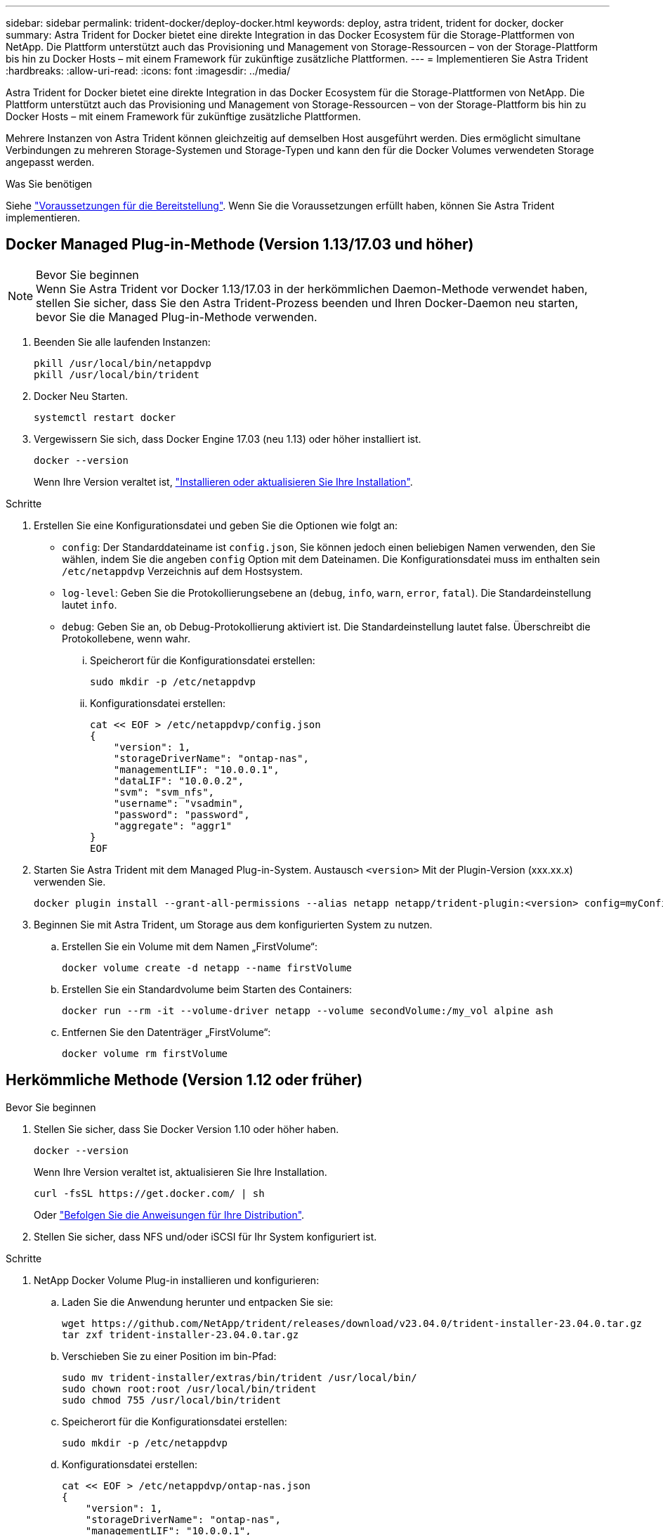 ---
sidebar: sidebar 
permalink: trident-docker/deploy-docker.html 
keywords: deploy, astra trident, trident for docker, docker 
summary: Astra Trident for Docker bietet eine direkte Integration in das Docker Ecosystem für die Storage-Plattformen von NetApp. Die Plattform unterstützt auch das Provisioning und Management von Storage-Ressourcen – von der Storage-Plattform bis hin zu Docker Hosts – mit einem Framework für zukünftige zusätzliche Plattformen. 
---
= Implementieren Sie Astra Trident
:hardbreaks:
:allow-uri-read: 
:icons: font
:imagesdir: ../media/


[role="lead"]
Astra Trident for Docker bietet eine direkte Integration in das Docker Ecosystem für die Storage-Plattformen von NetApp. Die Plattform unterstützt auch das Provisioning und Management von Storage-Ressourcen – von der Storage-Plattform bis hin zu Docker Hosts – mit einem Framework für zukünftige zusätzliche Plattformen.

Mehrere Instanzen von Astra Trident können gleichzeitig auf demselben Host ausgeführt werden. Dies ermöglicht simultane Verbindungen zu mehreren Storage-Systemen und Storage-Typen und kann den für die Docker Volumes verwendeten Storage angepasst werden.

.Was Sie benötigen
Siehe link:prereqs-docker.html["Voraussetzungen für die Bereitstellung"]. Wenn Sie die Voraussetzungen erfüllt haben, können Sie Astra Trident implementieren.



== Docker Managed Plug-in-Methode (Version 1.13/17.03 und höher)

.Bevor Sie beginnen

NOTE: Wenn Sie Astra Trident vor Docker 1.13/17.03 in der herkömmlichen Daemon-Methode verwendet haben, stellen Sie sicher, dass Sie den Astra Trident-Prozess beenden und Ihren Docker-Daemon neu starten, bevor Sie die Managed Plug-in-Methode verwenden.

. Beenden Sie alle laufenden Instanzen:
+
[listing]
----
pkill /usr/local/bin/netappdvp
pkill /usr/local/bin/trident
----
. Docker Neu Starten.
+
[listing]
----
systemctl restart docker
----
. Vergewissern Sie sich, dass Docker Engine 17.03 (neu 1.13) oder höher installiert ist.
+
[listing]
----
docker --version
----
+
Wenn Ihre Version veraltet ist, https://docs.docker.com/engine/install/["Installieren oder aktualisieren Sie Ihre Installation"^].



.Schritte
. Erstellen Sie eine Konfigurationsdatei und geben Sie die Optionen wie folgt an:
+
**  `config`: Der Standarddateiname ist `config.json`, Sie können jedoch einen beliebigen Namen verwenden, den Sie wählen, indem Sie die angeben `config` Option mit dem Dateinamen. Die Konfigurationsdatei muss im enthalten sein `/etc/netappdvp` Verzeichnis auf dem Hostsystem.
** `log-level`: Geben Sie die Protokollierungsebene an (`debug`, `info`, `warn`, `error`, `fatal`). Die Standardeinstellung lautet `info`.
** `debug`: Geben Sie an, ob Debug-Protokollierung aktiviert ist. Die Standardeinstellung lautet false. Überschreibt die Protokollebene, wenn wahr.
+
... Speicherort für die Konfigurationsdatei erstellen:
+
[listing]
----
sudo mkdir -p /etc/netappdvp
----
... Konfigurationsdatei erstellen:
+
[listing]
----
cat << EOF > /etc/netappdvp/config.json
{
    "version": 1,
    "storageDriverName": "ontap-nas",
    "managementLIF": "10.0.0.1",
    "dataLIF": "10.0.0.2",
    "svm": "svm_nfs",
    "username": "vsadmin",
    "password": "password",
    "aggregate": "aggr1"
}
EOF
----




. Starten Sie Astra Trident mit dem Managed Plug-in-System. Austausch `<version>` Mit der Plugin-Version (xxx.xx.x) verwenden Sie.
+
[listing]
----
docker plugin install --grant-all-permissions --alias netapp netapp/trident-plugin:<version> config=myConfigFile.json
----
. Beginnen Sie mit Astra Trident, um Storage aus dem konfigurierten System zu nutzen.
+
.. Erstellen Sie ein Volume mit dem Namen „FirstVolume“:
+
[listing]
----
docker volume create -d netapp --name firstVolume
----
.. Erstellen Sie ein Standardvolume beim Starten des Containers:
+
[listing]
----
docker run --rm -it --volume-driver netapp --volume secondVolume:/my_vol alpine ash
----
.. Entfernen Sie den Datenträger „FirstVolume“:
+
[listing]
----
docker volume rm firstVolume
----






== Herkömmliche Methode (Version 1.12 oder früher)

.Bevor Sie beginnen
. Stellen Sie sicher, dass Sie Docker Version 1.10 oder höher haben.
+
[listing]
----
docker --version
----
+
Wenn Ihre Version veraltet ist, aktualisieren Sie Ihre Installation.

+
[listing]
----
curl -fsSL https://get.docker.com/ | sh
----
+
Oder https://docs.docker.com/engine/install/["Befolgen Sie die Anweisungen für Ihre Distribution"^].

. Stellen Sie sicher, dass NFS und/oder iSCSI für Ihr System konfiguriert ist.


.Schritte
. NetApp Docker Volume Plug-in installieren und konfigurieren:
+
.. Laden Sie die Anwendung herunter und entpacken Sie sie:
+
[listing]
----
wget https://github.com/NetApp/trident/releases/download/v23.04.0/trident-installer-23.04.0.tar.gz
tar zxf trident-installer-23.04.0.tar.gz
----
.. Verschieben Sie zu einer Position im bin-Pfad:
+
[listing]
----
sudo mv trident-installer/extras/bin/trident /usr/local/bin/
sudo chown root:root /usr/local/bin/trident
sudo chmod 755 /usr/local/bin/trident
----
.. Speicherort für die Konfigurationsdatei erstellen:
+
[listing]
----
sudo mkdir -p /etc/netappdvp
----
.. Konfigurationsdatei erstellen:
+
[listing]
----
cat << EOF > /etc/netappdvp/ontap-nas.json
{
    "version": 1,
    "storageDriverName": "ontap-nas",
    "managementLIF": "10.0.0.1",
    "dataLIF": "10.0.0.2",
    "svm": "svm_nfs",
    "username": "vsadmin",
    "password": "password",
    "aggregate": "aggr1"
}
EOF
----


. Nachdem Sie die Binärdatei bzw. die Konfigurationsdateien erstellt haben, starten Sie den Trident-Daemon mit der gewünschten Konfigurationsdatei.
+
[listing]
----
sudo trident --config=/etc/netappdvp/ontap-nas.json
----
+

NOTE: Sofern nicht angegeben, ist der Standardname für den Volume-Treiber „netapp“.

+
Nachdem der Daemon gestartet wurde, können Sie Volumes mithilfe der Docker CLI-Schnittstelle erstellen und verwalten

. Volume erstellen:
+
[listing]
----
docker volume create -d netapp --name trident_1
----
. Bereitstellung eines Docker Volumes beim Starten eines Containers:
+
[listing]
----
docker run --rm -it --volume-driver netapp --volume trident_2:/my_vol alpine ash
----
. Entfernen eines Docker Volumes:
+
[listing]
----
docker volume rm trident_1
docker volume rm trident_2
----




== Starten Sie Astra Trident beim Systemstart

Eine Beispieldatei für systembasierte Systeme finden Sie unter `contrib/trident.service.example` Im Git Repo. Gehen Sie wie folgt vor, um die Datei mit RHEL zu verwenden:

. Kopieren Sie die Datei an den richtigen Speicherort.
+
Sie sollten eindeutige Namen für die Einheitendateien verwenden, wenn mehr als eine Instanz ausgeführt wird.

+
[listing]
----
cp contrib/trident.service.example /usr/lib/systemd/system/trident.service
----
. Bearbeiten Sie die Datei, ändern Sie die Beschreibung (Zeile 2) entsprechend dem Treibernamen und dem Konfigurationspfad (Zeile 9), um Ihre Umgebung zu berücksichtigen.
. Systemd neu laden, damit sie Änderungen aufnehmen kann:
+
[listing]
----
systemctl daemon-reload
----
. Aktivieren Sie den Service.
+
Dieser Name variiert je nach Namen der Datei in `/usr/lib/systemd/system` Verzeichnis.

+
[listing]
----
systemctl enable trident
----
. Starten Sie den Service.
+
[listing]
----
systemctl start trident
----
. Den -Status anzeigen.
+
[listing]
----
systemctl status trident
----



NOTE: Wenn Sie die Einheitendatei ändern, führen Sie den aus `systemctl daemon-reload` Befehl, damit sie die Änderungen kennt.
